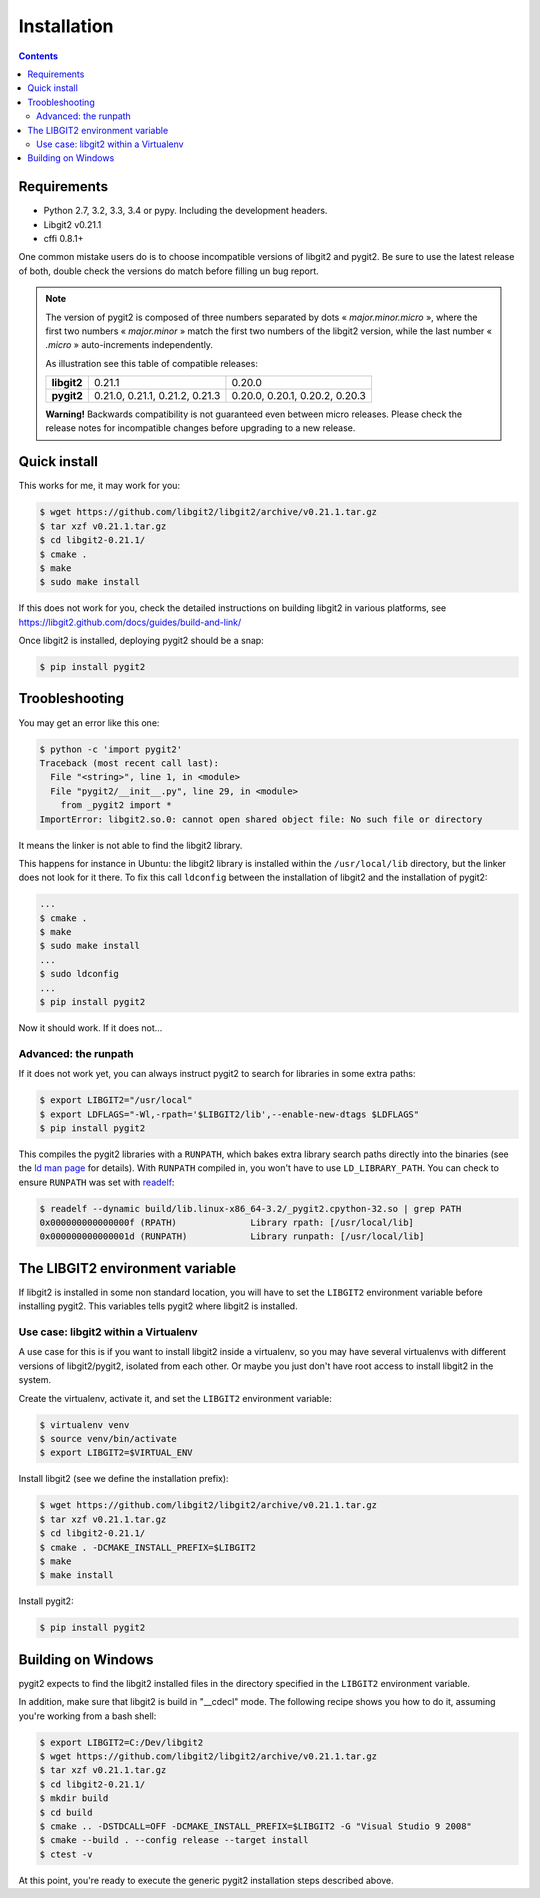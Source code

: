 **********************************************************************
Installation
**********************************************************************

.. |lq| unicode:: U+00AB
.. |rq| unicode:: U+00BB


.. contents:: Contents
   :local:


Requirements
============

- Python 2.7, 3.2, 3.3, 3.4 or pypy.
  Including the development headers.

- Libgit2 v0.21.1

- cffi 0.8.1+


One common mistake users do is to choose incompatible versions of libgit2 and
pygit2. Be sure to use the latest release of both, double check the versions do
match before filling un bug report.

.. note::

   The version of pygit2 is composed of three numbers separated by dots
   |lq| *major.minor.micro* |rq|, where the first two numbers
   |lq| *major.minor* |rq| match the first two numbers of the libgit2 version,
   while the last number |lq| *.micro* |rq| auto-increments independently.

   As illustration see this table of compatible releases:

   +-----------+-------------------------------+------------------------------+
   |**libgit2**|0.21.1                         |0.20.0                        |
   +-----------+-------------------------------+------------------------------+
   |**pygit2** |0.21.0, 0.21.1, 0.21.2, 0.21.3 |0.20.0, 0.20.1, 0.20.2, 0.20.3|
   +-----------+-------------------------------+------------------------------+

   **Warning!** Backwards compatibility is not guaranteed even between micro
   releases.  Please check the release notes for incompatible changes before
   upgrading to a new release.


Quick install
=============

This works for me, it may work for you:

.. code-block:: sh

   $ wget https://github.com/libgit2/libgit2/archive/v0.21.1.tar.gz
   $ tar xzf v0.21.1.tar.gz
   $ cd libgit2-0.21.1/
   $ cmake .
   $ make
   $ sudo make install

If this does not work for you, check the detailed instructions on building
libgit2 in various platforms, see
https://libgit2.github.com/docs/guides/build-and-link/

Once libgit2 is installed, deploying pygit2 should be a snap:

.. code-block:: sh

   $ pip install pygit2


Troobleshooting
===============

You may get an error like this one:

.. code-block:: sh

   $ python -c 'import pygit2'
   Traceback (most recent call last):
     File "<string>", line 1, in <module>
     File "pygit2/__init__.py", line 29, in <module>
       from _pygit2 import *
   ImportError: libgit2.so.0: cannot open shared object file: No such file or directory

It means the linker is not able to find the libgit2 library.

This happens for instance in Ubuntu: the libgit2 library is installed within
the ``/usr/local/lib`` directory, but the linker does not look for it there. To
fix this call ``ldconfig`` between the installation of libgit2 and the
installation of pygit2:

.. code-block:: sh

   ...
   $ cmake .
   $ make
   $ sudo make install
   ...
   $ sudo ldconfig
   ...
   $ pip install pygit2

Now it should work. If it does not...

Advanced: the runpath
---------------------

If it does not work yet, you can always instruct pygit2 to search for libraries
in some extra paths:

.. code-block:: sh

   $ export LIBGIT2="/usr/local"
   $ export LDFLAGS="-Wl,-rpath='$LIBGIT2/lib',--enable-new-dtags $LDFLAGS"
   $ pip install pygit2

This compiles the pygit2 libraries with a ``RUNPATH``, which bakes extra
library search paths directly into the binaries (see the `ld man page`_ for
details).  With ``RUNPATH`` compiled in, you won't have to use
``LD_LIBRARY_PATH``.  You can check to ensure ``RUNPATH`` was set with
readelf_:

.. code-block:: sh

   $ readelf --dynamic build/lib.linux-x86_64-3.2/_pygit2.cpython-32.so | grep PATH
   0x000000000000000f (RPATH)              Library rpath: [/usr/local/lib]
   0x000000000000001d (RUNPATH)            Library runpath: [/usr/local/lib]

.. _Shared libraries: http://tldp.org/HOWTO/Program-Library-HOWTO/shared-libraries.html
.. _ld man page: http://linux.die.net/man/1/ld
.. _readelf: http://www.gnu.org/software/binutils/


The LIBGIT2 environment variable
================================

If libgit2 is installed in some non standard location, you will have to set the
``LIBGIT2`` environment variable before installing pygit2. This variables tells
pygit2 where libgit2 is installed.


Use case: libgit2 within a Virtualenv
-------------------------------------

A use case for this is if you want to install libgit2 inside a virtualenv, so
you may have several virtualenvs with different versions of libgit2/pygit2,
isolated from each other. Or maybe you just don't have root access to install
libgit2 in the system.

Create the virtualenv, activate it, and set the ``LIBGIT2`` environment
variable:

.. code-block:: sh

   $ virtualenv venv
   $ source venv/bin/activate
   $ export LIBGIT2=$VIRTUAL_ENV

Install libgit2 (see we define the installation prefix):

.. code-block:: sh

   $ wget https://github.com/libgit2/libgit2/archive/v0.21.1.tar.gz
   $ tar xzf v0.21.1.tar.gz
   $ cd libgit2-0.21.1/
   $ cmake . -DCMAKE_INSTALL_PREFIX=$LIBGIT2
   $ make
   $ make install

Install pygit2:

.. code-block:: sh

   $ pip install pygit2


Building on Windows
===================================

pygit2 expects to find the libgit2 installed files in the directory specified
in the ``LIBGIT2`` environment variable.

In addition, make sure that libgit2 is build in "__cdecl" mode.
The following recipe shows you how to do it, assuming you're working
from a bash shell:

.. code-block:: sh

   $ export LIBGIT2=C:/Dev/libgit2
   $ wget https://github.com/libgit2/libgit2/archive/v0.21.1.tar.gz
   $ tar xzf v0.21.1.tar.gz
   $ cd libgit2-0.21.1/
   $ mkdir build
   $ cd build
   $ cmake .. -DSTDCALL=OFF -DCMAKE_INSTALL_PREFIX=$LIBGIT2 -G "Visual Studio 9 2008"
   $ cmake --build . --config release --target install
   $ ctest -v

At this point, you're ready to execute the generic pygit2 installation
steps described above.
